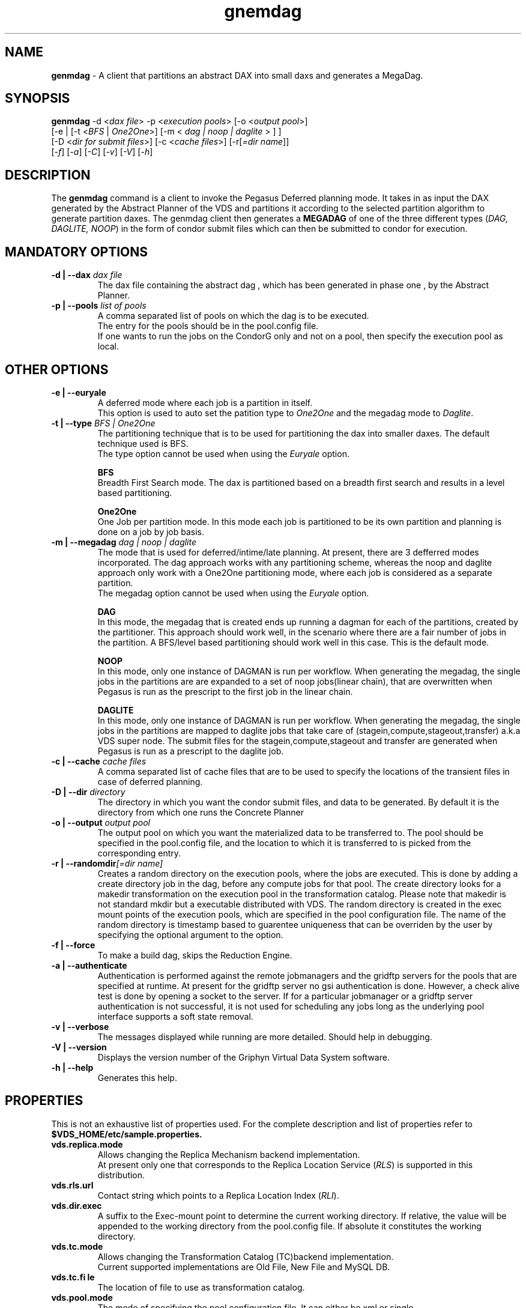 .\" This file or a portion of this file is licensed under the terms of
.\" Globus Toolkit Public License, found at $VDS_HOME/GTPL or
.\" http://www.globus.org/toolkit/download/license.html.
.\" These notices must appear in redistibutions of this file
.\" or without modification.
.\" 
.\" Redistributions of this Software, with or without modification, must reproduce
.\" the GTPL in:
.\" (1) the Software, or
.\" (2) the Documentation or
.\" some other similar material which is provided with the Software (if any).
.\" 
.\" Copyright 1999-2004
.\" University of Chicago and The University of Southern California.
.\" All rights reserved.
.\" 
.\" Author: Gaurang Mehta gmehta@isi.edu
.\" 
.\" $REVISION$
.TH "gnemdag" "1" "October, 10th 2004" "Gaurang Mehta gmehta@isi.edu" ""
.SH "NAME"
\fBgenmdag\fR \- A client that partitions an abstract DAX into small daxs and generates a MegaDag.
.SH "SYNOPSIS"
\fBgenmdag\fR \-d <\fIdax file\fR> \-p <\fIexecution pools\fR> [\-o <\fIoutput pool\fR>]
.br 
        [\-e | [\-t <\fIBFS\fR | \fIOne2One\fR>] [\-m < \fIdag | noop | daglite\fR > ] ]
.br 
        [\-D <\fIdir for submit files\fR>]  [\-c <\fIcache files\fR>] [\-r[\fI=dir name\fR]]
.br 
        [\fI\-f\fR] [\fI\-a\fR] [\fI\-C\fR] [\fI\-v\fR] [\fI\-V\fR] [\fI\-h\fR] 
.SH "DESCRIPTION"
The \fBgenmdag\fR command is a client to invoke the Pegasus Deferred planning mode.
It takes in as input the DAX generated by the Abstract Planner of the VDS and partitions 
it according to the selected partition algorithm to generate partition daxes. 
The genmdag client then generates a \fBMEGADAG\fR of one of the three different types 
(\fIDAG, DAGLITE, NOOP\fR) in the form of condor submit files which can then be submitted to condor for execution.
.SH "MANDATORY OPTIONS"
.TP 
\fB\-d | \-\-dax\fR  \fIdax file\fR
The dax file containing the abstract dag , which has been generated in phase one , by the Abstract Planner.
.TP 
\fB\-p | \-\-pools\fR \fIlist of pools\fR
A comma separated list of pools on which the dag is to be executed.
.br 
The entry for the pools should be in the pool.config file.
.br 
If one wants to run the jobs on the CondorG only and not on a pool, then specify the execution pool as local.
.SH "OTHER OPTIONS"
.TP 
\fB\-e | \-\-euryale\fR
A deferred mode where each job is a partition in itself.
.br 
This option is used to auto set the patition type to \fIOne2One\fR and the megadag mode to \fIDaglite\fR.
.TP 
\fB\-t | \-\-type\fR \fIBFS | One2One\fR
The partitioning technique that is to be used for partitioning the dax into smaller daxes.
The default technique used is BFS. 
.br 
The type option cannot be used when using the \fIEuryale\fR option.
.IP 
\fBBFS\fR
.br 
Breadth First Search mode. The dax is partitioned based on a breadth first search and results in a level based partitioning.
.IP 
\fBOne2One\fR
.br 
One Job per partition mode. In this mode each job is partitioned to be its own partition and planning is done on a job by job basis.
.TP 
\fB\-m | \-\-megadag\fR \fIdag | noop | daglite\fR
The mode that is used for deferred/intime/late planning. At
present, there are 3 defferred modes incorporated. The dag approach
works with any partitioning scheme, whereas the noop and daglite
approach only work with a One2One partitioning mode, where each
job is considered as a separate partition.
.br 
The megadag option cannot be used when using the \fIEuryale\fR option.
.IP 
\fBDAG\fR
.br 
In this mode, the megadag that is created ends up running
a dagman for each of the partitions, created by the partitioner.
This approach should work well, in the scenario where there are
a fair number of jobs in the partition. A BFS/level based
partitioning should work well in this case. This is the default mode.
.IP 
\fBNOOP\fR
.br 
In this mode, only one instance of DAGMAN is run per workflow.
When generating the megadag, the single jobs in the partitions are
are expanded to a set of noop jobs(linear chain), that are
overwritten when Pegasus is run as the prescript to the first job
in the linear chain.
.IP 
\fBDAGLITE\fR
.br 
In this mode, only one instance of DAGMAN is run per workflow.
When generating the megadag, the single jobs in the partitions
are mapped to daglite jobs that take care of (stagein,compute,stageout,transfer) a.k.a VDS super node. 
The submit files for the stagein,compute,stageout and transfer are
generated when Pegasus is run as a prescript to the daglite job.
.TP 
\fB\-c | \-\-cache\fR \fIcache files\fR
A comma separated list of cache files that are to be used to specify
the locations of the transient files in case of deferred planning.
.TP 
\fB\-D | \-\-dir\fR \fIdirectory\fR
The directory in which you want the condor submit files,
and data to be generated. By default it is the directory
from which one runs the Concrete Planner
.TP 
\fB\-o | \-\-output\fR \fIoutput pool\fR
The output pool on which you want the materialized data
to be transferred to. The pool should be specified
in the pool.config file, and the location to which
it is transferred to is picked from the corresponding entry.
.TP 
\fB\-r | \-\-randomdir\fR\fI[=dir name]\fR
Creates a random directory on the execution pools, where
the jobs are executed. This is done by adding a create directory
job in the dag, before any compute jobs for that pool. The create
directory looks for a makedir transformation on the execution pool
in the transformation catalog. Please note that makedir is not
standard mkdir but a executable distributed with VDS.
The random directory is created in the exec mount points of the
execution pools, which are specified in the pool configuration file.
The name of the random directory is timestamp based to guarentee
uniqueness that can be overriden by the user by specifying the
optional argument to the option.
.TP 
\fB\-f | \-\-force\fR
To make a build dag, skips the Reduction Engine.
.TP 
\fB\-a | \-\-authenticate\fR
Authentication is performed against the remote jobmanagers
and the gridftp servers for the pools that are specified at runtime.
At present for the gridftp server no gsi authentication is done.
However, a check alive test is done by opening a socket to the
server. If for a particular jobmanager or a gridftp server
authentication is not successful, it is not used for scheduling
any jobs long as the underlying pool interface supports a soft
state removal.
.TP 
\fB\-v | \-\-verbose\fR
The messages displayed while running are more detailed. Should help in debugging.
.TP 
\fB\-V | \-\-version\fR
Displays the version number of the Griphyn Virtual Data System software.
.TP 
\fB\-h | \-\-help\fR
Generates this help.
.SH "PROPERTIES"
This is not an exhaustive list of properties used. For the complete
description and list of properties refer to
.br 
\fB$VDS_HOME/etc/sample.properties.\fR
.TP 
\fBvds.replica.mode\fR
Allows changing the Replica Mechanism backend implementation.
.br 
At present only one that corresponds to the Replica Location Service (\fIRLS\fR) is supported in this distribution.
.TP 
\fBvds.rls.url\fR
Contact string which points to a Replica Location Index (\fIRLI\fR).
.TP 
\fBvds.dir.exec\fR
A suffix to the Exec\-mount point to determine the current working
directory. If relative, the value will be appended to the working
directory from the pool.config file. If absolute it constitutes the 
working directory.
.TP 
\fBvds.tc.mode\fR
Allows changing the Transformation Catalog (TC)backend implementation.
.br 
Current supported implementations are Old File, New File and MySQL DB.
.TP 
\fBvds.tc.fi le\fR
The location of file to use as transformation catalog.
.TP 
\fBvds.pool.mode\fR
The mode of specifying the pool configuration file. It can either be
xml or single.
.br 
At present the default is \fBsingle\fR. The use of  \fBxml\fR mode is strongly advised , as it supports profiles and multiple
jobmanagers per pool per universe.
.TP 
\fBvds.pool.fi le\fR
The location of file that has the configurations for all known pools.
.SH "FILES"
.TP 
.B $VDS_HOME/etc/dax\-1.7.xsd
is the suggested location of the latest DAX schema to produce DAX
output.
.TP 
.B $VDS_HOME/var/tc.data
is the suggested location for the file corresponding to the Transformation Catalog
.TP 
.B $VDS_HOME/etc/properties
is the location to specify properties to change what Tranformation Catalog Implementation to use and the implementation related \fBPROPERTIES\fR.
.TP 
.B gvds.jar
contains all compiled Java bytecode to run the Griphyn Virtual Data System.
.SH "ENVIRONMENT VARIABLES"
.TP 
\fB$VDS_HOME\fR 
Path to the VDS installation directory.
.TP 
\fB$JAVA_HOME
Path to the JAVA 1.4.x installation directory.
.TP 
\fB$CLASSPATH
The classpath should be set to contain all necessary VDS files for the execution environment.
To automatically add the \fICLASSPATH\fR to you environment, in the \fI$VDS_HOME\fR directory run the script \fIsource setup\-user\-env.csh\fR or \fIsource setup\-user\-env.sh\fR.
.SH "SEE ALSO"
gendax(1), gencdag(1)
.SH "AUTHORS"
Gaurang Mehta <gmehta at isi dot edu>,
.PP 
Pegasus
.B http://pegasus.isi.edu
.br 
Chimera
.B http://www.griphyn.org/chimera/
.br 
GriPhyN
.BR http://www.griphyn.org/
